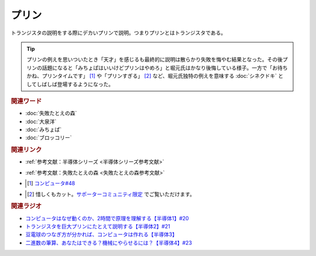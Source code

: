 プリン
==========================================
.. glossary::
    プリン : ふ

トランジスタの説明をする際にデカいプリンで説明。つまりプリンとはトランジスタである。

.. tip:: 
  プリンの例えを思いついたとき「天才」を感じるも最終的に説明は散らかり失敗を悔やむ結果となった。その後プリンの話題になると「みちょぱはいいけどプリンはやめろ」と堀元氏はかなり後悔している様子。一方で「お待ちかね、プリンタイムです」 [#プ1]_ や「プリンすぎる」 [#プ2]_ など、堀元氏独特の例えを意味する :doc:`シネクドキ` としてしばしば登場するようになった。

.. rubric:: 関連ワード
* :doc:`失敗たとえの森` 
* :doc:`大泉洋` 
* :doc:`みちょぱ` 
* :doc:`ブロッコリー` 

.. rubric:: 関連リンク
* :ref:`参考文献：半導体シリーズ <半導体シリーズ参考文献>`
* :ref:`参考文献：失敗たとえの森 <失敗たとえの森参考文献>`
* .. [#プ1] `コンピュータ#48 <https://www.youtube.com/watch?v=Yu6tLYQw9h8&t=1593s>`_
* .. [#プ2] 惜しくもカット。`サポーターコミュニティ限定 <https://yurugengo.com/support>`_ でご覧いただけます。

.. rubric:: 関連ラジオ
* `コンピュータはなぜ動くのか、2時間で原理を理解する【半導体1】#20`_
* `トランジスタを巨大プリンにたとえて説明する【半導体2】#21`_
* `豆電球のつなぎ方が分かれば、コンピュータは作れる【半導体3】`_
* `二進数の筆算、あなたはできる？機械にやらせるには？【半導体4】#23`_

.. _コンピュータはなぜ動くのか、2時間で原理を理解する【半導体1】#20: https://www.youtube.com/watch?v=ShgBk-SPFpo
.. _トランジスタを巨大プリンにたとえて説明する【半導体2】#21: https://www.youtube.com/watch?v=RUveCmXs3LU
.. _豆電球のつなぎ方が分かれば、コンピュータは作れる【半導体3】: https://www.youtube.com/watch?v=VG1_Mm8d4aY
.. _二進数の筆算、あなたはできる？機械にやらせるには？【半導体4】#23: https://www.youtube.com/watch?v=cfn0xkIFceY
